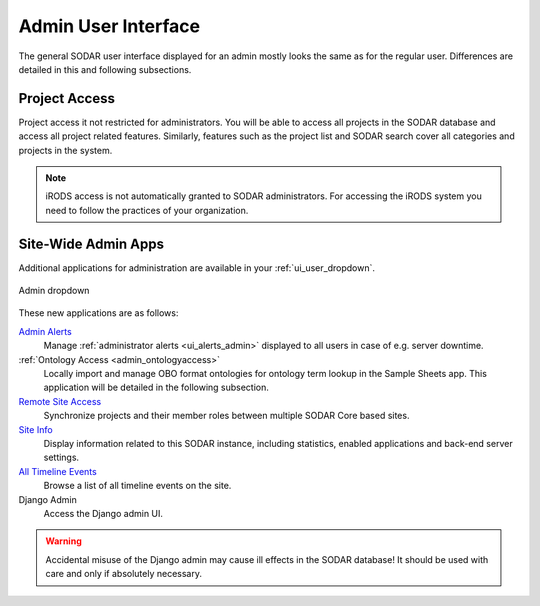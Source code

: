 .. _admin_ui:

Admin User Interface
^^^^^^^^^^^^^^^^^^^^

The general SODAR user interface displayed for an admin mostly looks the same as
for the regular user. Differences are detailed in this and following
subsections.


Project Access
==============

Project access it not restricted for administrators. You will be able to access
all projects in the SODAR database and access all project related features.
Similarly, features such as the project list and SODAR search cover all
categories and projects in the system.

.. note::

    iRODS access is not automatically granted to SODAR administrators. For
    accessing the iRODS system you need to follow the practices of your
    organization.


.. _admin_ui_site_apps:

Site-Wide Admin Apps
====================

Additional applications for administration are available in your
:ref:`ui_user_dropdown`.

.. figure:: _static/admin/admin_dropdown.png
    :align: center
    :scale: 65%

    Admin dropdown

These new applications are as follows:

`Admin Alerts <https://sodar-core.readthedocs.io/en/latest/app_adminalerts.html#usage>`_
    Manage :ref:`administrator alerts <ui_alerts_admin>` displayed to all users
    in case of e.g. server downtime.
:ref:`Ontology Access <admin_ontologyaccess>`
    Locally import and manage OBO format ontologies for ontology term lookup in
    the Sample Sheets app. This application will be detailed in the following
    subsection.
`Remote Site Access <https://sodar-core.readthedocs.io/en/latest/app_projectroles_usage.html#remote-projects>`_
    Synchronize projects and their member roles between multiple SODAR Core
    based sites.
`Site Info <https://sodar-core.readthedocs.io/en/latest/app_siteinfo.html#usage>`_
    Display information related to this SODAR instance, including statistics,
    enabled applications and back-end server settings.
`All Timeline Events <https://sodar-core.readthedocs.io/en/latest/app_timeline_usage.html>`_
    Browse a list of all timeline events on the site.
Django Admin
    Access the Django admin UI.

.. warning::

    Accidental misuse of the Django admin may cause ill effects in the SODAR
    database! It should be used with care and only if absolutely necessary.
